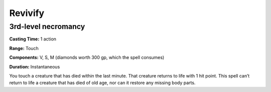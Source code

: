 
Revivify
-------------------------------------------------------------

3rd-level necromancy
^^^^^^^^^^^^^^^^^^^^

**Casting Time:** 1 action

**Range:** Touch

**Components:** V, S, M (diamonds worth 300 gp, which the spell
consumes)

**Duration:** Instantaneous

You touch a creature that has died within the last minute. That creature
returns to life with 1 hit point. This spell can’t return to life a
creature that has died of old age, nor can it restore any missing body
parts.
